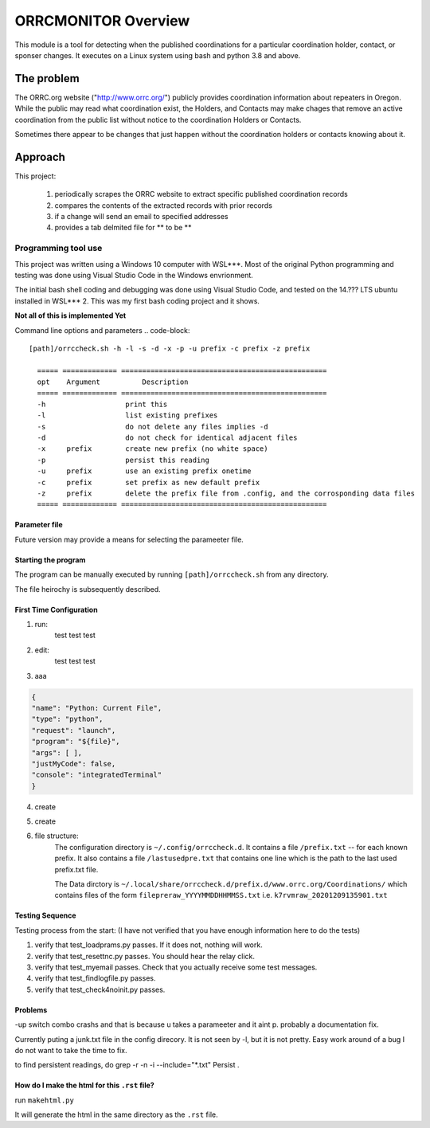 .. This is the README file for the orrcmonitor Python 3 module.
  From inside a python 3 virtual environment that has spinx installed,
  use "rst2html README.rst readme.html" to convert file to html

####################
ORRCMONITOR Overview
####################

This module is a tool for detecting when the published coordinations for a particular 
coordination holder, contact, or sponser
changes.  It executes on a Linux system using bash and python 3.8 and above.

The problem
___________
The ORRC.org website ("http://www.orrc.org/") publicly provides coordination 
information about repeaters in Oregon.
While the public may read what coordination exist, 
the Holders, and Contacts may make chages that remove an
active coordination from the public list without 
notice to the coordination Holders or Contacts.  

Sometimes there appear to be changes that just happen without 
the coordination holders or contacts knowing about it.

Approach
________

This project:
  
  1) periodically scrapes the ORRC website to extract 
     specific published coordination records

  2) compares the contents of the extracted records 
     with prior records

  3) if a change will send an email to specified addresses

  4) provides a tab delmited file for ** to be **

Programming tool use
--------------------
This project was written using a Windows 10 computer with WSL***.  
Most of the original Python programming and testing 
was done using Visual Studio Code in the Windows envrionment.

The initial bash shell coding and debugging was done using 
Visual Studio Code, and tested on the 14.??? LTS ubuntu installed
in WSL*** 2.  This was my first bash coding project and it shows.

**Not all of this is implemented Yet**

Command line options and parameters
.. code-block::

  [path]/orrccheck.sh -h -l -s -d -x -p -u prefix -c prefix -z prefix

    ===== ============= =================================================
    opt    Argument          Description
    ===== ============= =================================================
    -h                   print this
    -l                   list existing prefixes
    -s                   do not delete any files implies -d
    -d                   do not check for identical adjacent files 
    -x     prefix        create new prefix (no white space)
    -p                   persist this reading
    -u     prefix        use an existing prefix onetime 
    -c     prefix        set prefix as new default prefix
    -z     prefix        delete the prefix file from .config, and the corrosponding data files
    ===== ============= =================================================


Parameter file
==============

Future version may provide a means for selecting the parameeter file.




Starting the program
=====================
The program can be manually executed by 
running ``[path]/orrccheck.sh`` from any directory.

The file heirochy is subsequently described.

First Time Configuration
========================
1. run:
      test test test

2. edit:
      test test test

3. aaa

.. code-block:: 

    {
    "name": "Python: Current File",
    "type": "python",
    "request": "launch",
    "program": "${file}",
    "args": [ ],
    "justMyCode": false,
    "console": "integratedTerminal"
    }


4. create 

5. create 

6. file structure:
    The configuration directory is ``~/.config/orrccheck.d``.
    It contains a file ``/prefix.txt`` -- for each known prefix.
    It also contains a file ``/lastusedpre.txt`` that contains one 
    line which is the path to the last used prefix.txt file.

    The Data dirctory is ``~/.local/share/orrccheck.d/prefix.d/www.orrc.org/Coordinations/``
    which contains files of the form ``filepreraw_YYYYMMDDHHMMSS.txt`` i.e. 
    ``k7rvmraw_20201209135901.txt``


Testing Sequence
========================
Testing process from the start:
(I have not verified that you have enough information here to do the tests)

#. verify that test_loadprams.py passes.  If it does not, nothing will work.

#. verify that test_resettnc.py passes.  You should hear the relay click.

#. verify that test_myemail passes.  Check that you actually receive some test messages.

#. verify that test_findlogfile.py passes. 

#. verify that test_check4noinit.py passes.


Problems
==========

-up switch combo crashs and that is because u takes a parameeter and it aint p.
probably a documentation fix.

Currently puting a junk.txt file in the config direcory.  It is not seen by -l, but it is not 
pretty.  Easy work around of a bug I do not want to take the time to fix.

to find persistent readings, do  grep -r -n -i --include="*.txt" Persist .





How do I make the html for this ``.rst`` file?
==============================================
run ``makehtml.py``

It will generate the html in the same directory as the ``.rst`` file.
